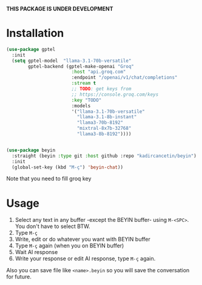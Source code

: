 *THIS PACKAGE IS UNDER DEVELOPMENT*

* Installation

#+begin_src emacs-lisp
  (use-package gptel
    :init
    (setq gptel-model  "llama-3.1-70b-versatile"
          gptel-backend (gptel-make-openai "Groq"
                          :host "api.groq.com"
                          :endpoint "/openai/v1/chat/completions"
                          :stream t
                          ;; TODO: get keys from
                          ;; https://console.groq.com/keys
                          :key "TODO"
                          :models
                          '("llama-3.1-70b-versatile"
                            "llama-3.1-8b-instant"
                            "llama3-70b-8192"
                            "mixtral-8x7b-32768"
                            "llama3-8b-8192"))))


  (use-package beyin
    :straight (beyin :type git :host github :repo "kadircancetin/beyin")
    :init
    (global-set-key (kbd "M-ç") 'beyin-chat))

#+end_src


Note that you need to fill groq key

* Usage

1) Select any text in any buffer -except the BEYIN buffer- using ~M-<SPC>~. You don't have to select BTW.
2) Type ~M-ç~
3) Write, edit or do whatever you want with BEYIN buffer
4) Type ~M-ç~ again (when you on BEYIN buffer)
5) Wait AI response
6) Write your response or edit AI response, type ~M-ç~ again.

Also you can save file like ~<name>.beyin~  so you will save the conversation for future.

